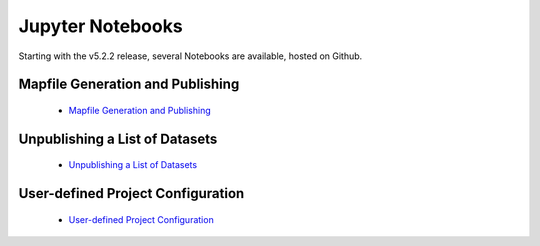 Jupyter Notebooks
=================

Starting with the v5.2.2 release, several Notebooks are available, hosted on Github.

Mapfile Generation and Publishing
---------------------------------
 - `Mapfile Generation and Publishing <https://nbviewer.org/github/ESGF/esg-publisher/blob/main/notebooks/publish-testing.ipynb>`_

Unpublishing a List of Datasets
-------------------------------
 - `Unpublishing a List of Datasets <https://nbviewer.org/github/ESGF/esg-publisher/blob/main/notebooks/unpublish-list.ipynb>`_

User-defined Project Configuration
----------------------------------
 - `User-defined Project Configuration <https://nbviewer.org/github/ESGF/esg-publisher/blob/main/notebooks/new-project-config.ipynb>`_


